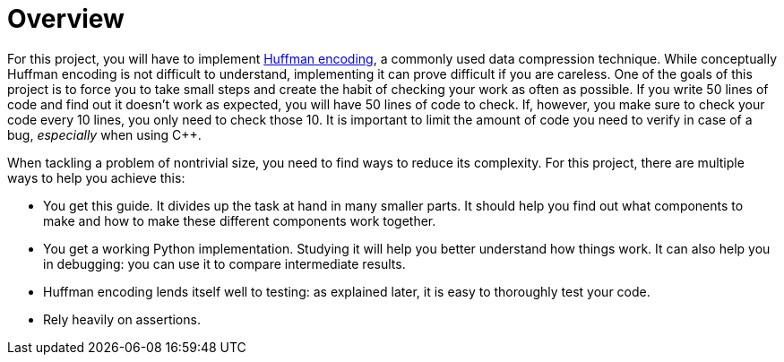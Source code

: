 # Overview

For this project, you will have to implement https://en.wikipedia.org/wiki/Huffman_coding[Huffman encoding], a commonly used data compression technique.
While conceptually Huffman encoding is not difficult to understand, implementing it can prove difficult if you are careless.
One of the goals of this project is to force you to take small steps and create the habit of checking your work as often as possible.
If you write 50 lines of code and find out it doesn't work as expected, you will have 50 lines of code to check.
If, however, you make sure to check your code every 10 lines, you only need to check those 10.
It is important to limit the amount of code you need to verify in case of a bug, _especially_ when using C++.

When tackling a problem of nontrivial size, you need to find ways to reduce its complexity.
For this project, there are multiple ways to help you achieve this:

* You get this guide.
  It divides up the task at hand in many smaller parts.
  It should help you find out what components to make and how to make these different components work together.
* You get a working Python implementation.
  Studying it will help you better understand how things work.
  It can also help you in debugging: you can use it to compare intermediate results.
* Huffman encoding lends itself well to testing: as explained later, it is easy to thoroughly test your code.
* Rely heavily on assertions.

